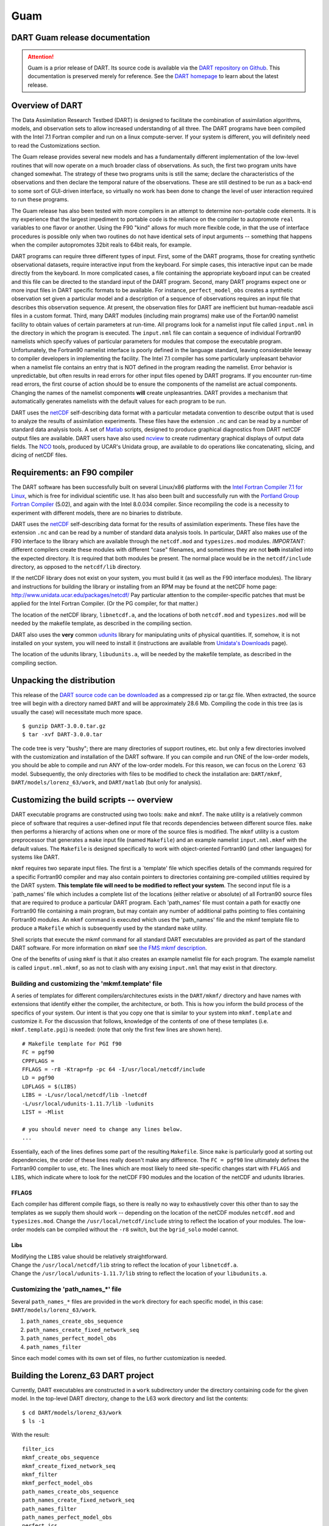 Guam
====

DART Guam release documentation
-------------------------------

.. attention::

   Guam is a prior release of DART. Its source code is available via the `DART repository on
   Github <https://github.com/NCAR/DART/tree/Guam>`__. This documentation is preserved merely for reference. See the
   `DART homepage <https://dart.ucar.edu/>`__ to learn about the latest release.

Overview of DART
----------------

The Data Assimilation Research Testbed (DART) is designed to facilitate the combination of assimilation algorithms,
models, and observation sets to allow increased understanding of all three. The DART programs have been compiled with
the Intel 7.1 Fortran compiler and run on a linux compute-server. If your system is different, you will definitely need
to read the Customizations section.

The Guam release provides several new models and has a fundamentally different implementation of the low-level routines
that will now operate on a much broader class of observations. As such, the first two program units have changed
somewhat. The strategy of these two programs units is still the same; declare the characteristics of the observations
and then declare the temporal nature of the observations. These are still destined to be run as a back-end to some sort
of GUI-driven interface, so virtually no work has been done to change the level of user interaction required to run
these programs.

The Guam release has also been tested with more compilers in an attempt to determine non-portable code elements. It is
my experience that the largest impediment to portable code is the reliance on the compiler to autopromote ``real``
variables to one flavor or another. Using the F90 "kind" allows for much more flexible
code, in that the use of interface procedures is possible only when two routines do not have identical sets of input
arguments -- something that happens when the compiler autopromotes 32bit reals to 64bit reals, for example.

DART programs can require three different types of input. First, some of the DART programs, those for creating synthetic
observational datasets, require interactive input from the keyboard. For simple cases, this interactive input can be
made directly from the keyboard. In more complicated cases, a file containing the appropriate keyboard input can be
created and this file can be directed to the standard input of the DART program. Second, many DART programs expect one
or more input files in DART specific formats to be available. For instance, ``perfect_model_obs`` creates a synthetic
observation set given a particular model and a description of a sequence of observations requires an input file that
describes this observation sequence. At present, the observation files for DART are inefficient but human-readable ascii
files in a custom format. Third, many DART modules (including main programs) make use of the Fortan90 namelist facility
to obtain values of certain parameters at run-time. All programs look for a namelist input file called ``input.nml`` in
the directory in which the program is executed. The ``input.nml`` file can contain a sequence of individual Fortran90
namelists which specify values of particular parameters for modules that compose the executable program. Unfortunately,
the Fortran90 namelist interface is poorly defined in the language standard, leaving considerable leeway to compiler
developers in implementing the facility. The Intel 7.1 compiler has some particularly unpleasant behavior when a
namelist file contains an entry that is NOT defined in the program reading the namelist. Error behavior is
unpredictable, but often results in read errors for other input files opened by DART programs. If you encounter run-time
read errors, the first course of action should be to ensure the components of the namelist are actual components.
Changing the names of the namelist components **will** create unpleasantries. DART provides a mechanism that
automatically generates namelists with the default values for each program to be run.

DART uses the `netCDF <http://www.unidata.ucar.edu/packages/netcdf/>`__ self-describing data format with a particular
metadata convention to describe output that is used to analyze the results of assimilation experiments. These files have
the extension ``.nc`` and can be read by a number of standard data analysis tools. A set of
`Matlab <http://www.mathworks.com/>`__ scripts, designed to produce graphical diagnostics from DART netCDF output files
are available. DART users have also used `ncview <http://meteora.ucsd.edu/~pierce/ncview_home_page.html>`__ to create
rudimentary graphical displays of output data fields. The `NCO <http://nco.sourceforge.net>`__ tools, produced by UCAR's
Unidata group, are available to do operations like concatenating, slicing, and dicing of netCDF files.

Requirements: an F90 compiler
-----------------------------

The DART software has been successfully built on several Linux/x86 platforms with the `Intel Fortran Compiler 7.1 for
Linux <http://www.intel.com/software/products/compilers/flin>`__, which is free for individual scientific use. It has
also been built and successfully run with the `Portland Group Fortran Compiler <http://www.pgroup.com>`__ (5.02), and
again with the Intel 8.0.034 compiler. Since recompiling the code is a necessity to experiment with different models,
there are no binaries to distribute.

DART uses the `netCDF <http://www.unidata.ucar.edu/packages/netcdf/>`__ self-describing data format for the results of
assimilation experiments. These files have the extension ``.nc`` and can be read by a number of standard data analysis
tools. In particular, DART also makes use of the F90 interface to the library which are available through the
``netcdf.mod`` and ``typesizes.mod`` modules. *IMPORTANT*: different compilers create these modules with different
"case" filenames, and sometimes they are not **both** installed into the expected directory. It is required that both
modules be present. The normal place would be in the ``netcdf/include`` directory, as opposed to the ``netcdf/lib``
directory.

If the netCDF library does not exist on your system, you must build it (as well as the F90 interface modules). The
library and instructions for building the library or installing from an RPM may be found at the netCDF home page:
http://www.unidata.ucar.edu/packages/netcdf/ Pay particular attention to the compiler-specific patches that must be
applied for the Intel Fortran Compiler. (Or the PG compiler, for that matter.)

The location of the netCDF library, ``libnetcdf.a``, and the locations of both ``netcdf.mod`` and ``typesizes.mod`` will
be needed by the makefile template, as described in the compiling section.

.. _section-1:

DART also uses the **very** common `udunits <http://my.unidata.ucar.edu/content/software/udunits/index.html>`__ library
for manipulating units of physical quantities. If, somehow, it is not installed on your system, you will need to install
it (instructions are available from `Unidata's Downloads <http://www.unidata.ucar.edu>`__ page).

The location of the udunits library, ``libudunits.a``, will be needed by the makefile template, as described in the
compiling section.

Unpacking the distribution
--------------------------

This release of the `DART source code can be downloaded <https://github.com/NCAR/DART/releases/tag/v3.0.0>`__ as a
compressed zip or tar.gz file. When extracted, the source tree will begin with a directory named ``DART`` and will be
approximately 28.6 Mb. Compiling the code in this tree (as is usually the case) will necessitate much more space.

::


   $ gunzip DART-3.0.0.tar.gz
   $ tar -xvf DART-3.0.0.tar

The code tree is very "bushy"; there are many directories of support routines, etc. but only a few directories involved
with the customization and installation of the DART software. If you can compile and run ONE of the low-order models,
you should be able to compile and run ANY of the low-order models. For this reason, we can focus on the Lorenz \`63
model. Subsequently, the only directories with files to be modified to check the installation are: ``DART/mkmf``,
``DART/models/lorenz_63/work``, and ``DART/matlab`` (but only for analysis).

Customizing the build scripts -- overview
-----------------------------------------

DART executable programs are constructed using two tools: ``make`` and ``mkmf``. The ``make`` utility is a relatively
common piece of software that requires a user-defined input file that records dependencies between different source
files. ``make`` then performs a hierarchy of actions when one or more of the source files is modified. The ``mkmf``
utility is a custom preprocessor that generates a ``make`` input file (named ``Makefile``) and an example namelist
``input.nml.mkmf`` with the default values. The ``Makefile`` is designed specifically to work with object-oriented
Fortran90 (and other languages) for systems like DART.

``mkmf`` requires two separate input files. The first is a \`template' file which specifies details of the commands
required for a specific Fortran90 compiler and may also contain pointers to directories containing pre-compiled
utilities required by the DART system. **This template file will need to be modified to reflect your system**. The
second input file is a \`path_names' file which includes a complete list of the locations (either relative or absolute)
of all Fortran90 source files that are required to produce a particular DART program. Each 'path_names' file must
contain a path for exactly one Fortran90 file containing a main program, but may contain any number of additional paths
pointing to files containing Fortran90 modules. An ``mkmf`` command is executed which uses the 'path_names' file and the
mkmf template file to produce a ``Makefile`` which is subsequently used by the standard ``make`` utility.

Shell scripts that execute the mkmf command for all standard DART executables are provided as part of the standard DART
software. For more information on ``mkmf`` see `the FMS mkmf
description <http://www.gfdl.gov/fms/pubrel/j/atm_dycores/doc/dycore_public_manual.html#mkmf>`__.

One of the benefits of using ``mkmf`` is that it also creates an example namelist file for each program. The example
namelist is called ``input.nml.mkmf``, so as not to clash with any exising ``input.nml`` that may exist in that
directory.

Building and customizing the 'mkmf.template' file
~~~~~~~~~~~~~~~~~~~~~~~~~~~~~~~~~~~~~~~~~~~~~~~~~

A series of templates for different compilers/architectures exists in the ``DART/mkmf/`` directory and have names with
extensions that identify either the compiler, the architecture, or both. This is how you inform the build process of the
specifics of your system. Our intent is that you copy one that is similar to your system into ``mkmf.template`` and
customize it. For the discussion that follows, knowledge of the contents of one of these templates (i.e.
``mkmf.template.pgi``) is needed: (note that only the first few lines are shown here).

::


   # Makefile template for PGI f90
   FC = pgf90
   CPPFLAGS =
   FFLAGS = -r8 -Ktrap=fp -pc 64 -I/usr/local/netcdf/include
   LD = pgf90
   LDFLAGS = $(LIBS)
   LIBS = -L/usr/local/netcdf/lib -lnetcdf
   -L/usr/local/udunits-1.11.7/lib -ludunits
   LIST = -Mlist

   # you should never need to change any lines below.
   ...

Essentially, each of the lines defines some part of the resulting ``Makefile``. Since ``make`` is particularly good at
sorting out dependencies, the order of these lines really doesn't make any difference. The ``FC = pgf90`` line
ultimately defines the Fortran90 compiler to use, etc. The lines which are most likely to need site-specific changes
start with ``FFLAGS`` and ``LIBS``, which indicate where to look for the netCDF F90 modules and the location of the
netCDF and udunits libraries.

FFLAGS
^^^^^^

Each compiler has different compile flags, so there is really no way to exhaustively cover this other than to say the
templates as we supply them should work -- depending on the location of the netCDF modules ``netcdf.mod`` and
``typesizes.mod``. Change the ``/usr/local/netcdf/include`` string to reflect the location of your modules. The
low-order models can be compiled without the ``-r8`` switch, but the ``bgrid_solo`` model cannot.

Libs
^^^^

| Modifying the ``LIBS`` value should be relatively straightforward.
| Change the ``/usr/local/netcdf/lib`` string to reflect the location of your ``libnetcdf.a``.
| Change the ``/usr/local/udunits-1.11.7/lib`` string to reflect the location of your ``libudunits.a``.

Customizing the 'path_names_*' file
~~~~~~~~~~~~~~~~~~~~~~~~~~~~~~~~~~~

Several ``path_names_*`` files are provided in the ``work`` directory for each specific model, in this case:
``DART/models/lorenz_63/work``.

#. ``path_names_create_obs_sequence``
#. ``path_names_create_fixed_network_seq``
#. ``path_names_perfect_model_obs``
#. ``path_names_filter``

Since each model comes with its own set of files, no further customization is needed.

Building the Lorenz_63 DART project
-----------------------------------

Currently, DART executables are constructed in a ``work`` subdirectory under the directory containing code for the given
model. In the top-level DART directory, change to the L63 work directory and list the contents:

::

     
   $ cd DART/models/lorenz_63/work
   $ ls -1

With the result:

::


   filter_ics 
   mkmf_create_obs_sequence 
   mkmf_create_fixed_network_seq 
   mkmf_filter 
   mkmf_perfect_model_obs 
   path_names_create_obs_sequence 
   path_names_create_fixed_network_seq 
   path_names_filter 
   path_names_perfect_model_obs 
   perfect_ics

There are four ``mkmf_``\ *xxxxxx* files for the programs ``create_obs_sequence``, ``create_obs_fixed_network_seq``,
``perfect_model_obs``, and ``filter`` along with the corresponding ``path_names_``\ *xxxxxx* files. You can examine the
contents of one of the ``path_names_``\ *xxxxxx* files, for instance ``path_names_filter``, to see a list of the
relative paths of all files that contain Fortran90 modules required for the program ``filter`` for the L63 model. All of
these paths are relative to your ``DART`` directory. The first path is the main program (``filter.f90``) and is followed
by all the Fortran90 modules used by this program.

| The ``mkmf_``\ *xxxxxx* scripts are cryptic but should not need to be modified -- as long as you do not restructure
  the code tree (by moving directories, for example).
| The only function of the ``mkmf_``\ *xxxxxx* script is to generate a ``Makefile`` and an ``input.nml.mkmf`` file. It
  is not supposed to compile anything:

::


   $ csh mkmf_create_obs_sequence
   $ make

The first command generates an appropriate ``Makefile`` and the ``input.nml.create_obs_sequence_default`` file. The
second command results in the compilation of a series of Fortran90 modules which ultimately produces an executable file:
``create_obs_sequence``. Should you need to make any changes to the ``DART/mkmf/mkmf.template``, you will need to
regenerate the ``Makefile``. A series of object files for each module compiled will also be left in the work directory,
as some of these are undoubtedly needed by the build of the other DART components. You can proceed to create the other
three programs needed to work with L63 in DART as follows:

::

     
   $ csh mkmf_create_fixed_network_seq
   $ make
   $ csh mkmf_perfect_model_obs
   $ make
   $ csh mkmf_filter
   $ make

The result (hopefully) is that four executables now reside in your work directory. The most common problem is that the
netCDF libraries and include files (particularly ``typesizes.mod``) are not found. Edit the ``DART/mkmf/mkmf.template``,
recreate the ``Makefile``, and try again.

============================ =========================================================================================
program                      purpose
============================ =========================================================================================
``create_obs_sequence``      specify a (set) of observation characteristics taken by a particular (set of) instruments
``create_fixed_network_seq`` specify the temporal attributes of the observation sets
``perfect_model_obs``        spinup, generate "true state" for synthetic observation experiments, ...
``filter``                   perform experiments
============================ =========================================================================================

Running Lorenz_63
-----------------

This initial sequence of exercises includes detailed instructions on how to work with the DART code and allows
investigation of the basic features of one of the most famous dynamical systems, the 3-variable Lorenz-63 model. The
remarkable complexity of this simple model will also be used as a case study to introduce a number of features of a
simple ensemble filter data assimilation system. To perform a synthetic observation assimilation experiment for the L63
model, the following steps must be performed (an overview of the process is given first, followed by detailed procedures
for each step):

Experiment overview
-------------------

#. Integrate the L63 model for a long time
   starting from arbitrary initial conditions to generate a model state that lies on the attractor. The ergodic nature
   of the L63 system means a 'lengthy' integration always converges to some point on the computer's finite precision
   representation of the model's attractor.
#. Generate a set of ensemble initial conditions
   from which to start an assimilation. Since L63 is ergodic, the ensemble members can be designed to look like random
   samples from the model's 'climatological distribution'. To generate an ensemble member, very small perturbations can
   be introduced to the state on the attractor generated by step 1. This perturbed state can then be integrated for a
   very long time until all memory of its initial condition can be viewed as forgotten. Any number of ensemble initial
   conditions can be generated by repeating this procedure.
#. Simulate a particular observing system
   by first creating an 'observation set definition' and then creating an 'observation sequence'. The 'observation set
   definition' describes the instrumental characteristics of the observations and the 'observation sequence' defines the
   temporal sequence of the observations.
#. Populate the 'observation sequence' with 'perfect' observations
   by integrating the model and using the information in the 'observation sequence' file to create simulated
   observations. This entails operating on the model state at the time of the observation with an appropriate forward
   operator (a function that operates on the model state vector to produce the expected value of the particular
   observation) and then adding a random sample from the observation error distribution specified in the observation set
   definition. At the same time, diagnostic output about the 'true' state trajectory can be created.
#. Assimilate the synthetic observations
   by running the filter; diagnostic output is generated.

1. Integrate the L63 model for a 'long' time
~~~~~~~~~~~~~~~~~~~~~~~~~~~~~~~~~~~~~~~~~~~~

``perfect_model_obs`` integrates the model for all the times specified in the 'observation sequence definition' file. To
this end, begin by creating an 'observation sequence definition' file that spans a long time. Creating an 'observation
sequence definition' file is a two-step procedure involving ``create_obs_sequence`` followed by
``create_fixed_network_seq``. After they are both run, it is necessary to integrate the model with
``perfect_model_obs``.

1.1 Create an observation set definition
^^^^^^^^^^^^^^^^^^^^^^^^^^^^^^^^^^^^^^^^

``create_obs_sequence`` creates an observation set definition, the time-independent part of an observation sequence. An
observation set definition file only contains the ``location, type,`` and ``observational error characteristics``
(normally just the diagonal observational error variance) for a related set of observations. There are no actual
observations, nor are there any times associated with the definition. For spin-up, we are only interested in integrating
the L63 model, not in generating any particular synthetic observations. Begin by creating a minimal observation set
definition.

In general, for the low-order models, only a single observation set need be defined. Next, the number of individual
scalar observations (like a single surface pressure observation) in the set is needed. To spin-up an initial condition
for the L63 model, only a single observation is needed. Next, the error variance for this observation must be entered.
Since we do not need (nor want) this observation to have any impact on an assimilation (it will only be used for
spinning up the model and the ensemble), enter a very large value for the error variance. An observation with a very
large error variance has essentially no impact on deterministic filter assimilations like the default variety
implemented in DART. Finally, the location and type of the observation need to be defined. For all types of models, the
most elementary form of synthetic observations are called 'identity' observations. These observations are generated
simply by adding a random sample from a specified observational error distribution directly to the value of one of the
state variables. This defines the observation as being an identity observation of the first state variable in the L63
model. The program will respond by terminating after generating a file (generally named ``set_def.out``) that defines
the single identity observation of the first state variable of the L63 model. The following is a screenshot (much of the
verbose logging has been left off for clarity), the user input looks *like this*.

.. container:: unix

   ::

      [unixprompt]$ ./create_obs_sequence
       Initializing the utilities module.
       Trying to read from unit           10
       Trying to open file dart_log.out
       
       Registering module :
       $source: /home/dart/CVS.REPOS/DART/utilities/utilities_mod.f90,v $
       $revision: 1.18 $
       $date: 2004/06/29 15:16:40 $
       Registration complete.
       
       &UTILITIES_NML
       TERMLEVEL= 2,LOGFILENAME=dart_log.out                                          
                                                                                  
       /
       
       Registering module :
       $source: /home/dart/CVS.REPOS/DART/obs_sequence/create_obs_sequence.f90,v $
       $revision: 1.18 $
       $date: 2004/05/24 15:41:46 $
       Registration complete.

       { ... }

       Input upper bound on number of observations in sequence
      10
       
       Input number of copies of data (0 for just a definition)
      0

       Input number of quality control values per field (0 or greater)
      0

       input a -1 if there are no more obs 
      0

       Registering module :
       $source: /home/dart/CVS.REPOS/DART/obs_def/obs_def_mod.f90,v $
       $revision: 1.21 $
       $date: 2004/06/25 16:17:43 $
       Registration complete.
       
       Registering module :
       $source: /home/dart/CVS.REPOS/DART/obs_kind/obs_kind_mod.f90,v $
       $revision: 1.15 $
       $date: 2004/06/24 21:49:47 $
       Registration complete.
       
       input obs kind: u =            1  v =            2  ps =            3  t = 
                 4  qv =            5  p =            6  Td =           10  Vr = 
               100  Ref =          101
       input -1 times the state variable index for an identity observation
      -1

       input time in days and seconds
      1 0

       input time in days and seconds
      1 0

       Input error variance for this observation definition
      1000000

       input a -1 if there are no more obs 
      -1

       Input filename for sequence (  set_def.out   usually works well)
       set_def.out 
       write_obs_seq  opening formatted file set_def.out
       write_obs_seq  closed file set_def.out

1.2 Create an observation sequence definition
^^^^^^^^^^^^^^^^^^^^^^^^^^^^^^^^^^^^^^^^^^^^^

| ``create_fixed_network_seq`` creates an 'observation sequence definition' by extending the 'observation set
  definition' with the temporal attributes of the observations.
| The first input is the name of the file created in the previous step, i.e. the name of the observation set definition
  that you've just created. It is possible to create sequences in which the observation sets are observed at regular
  intervals or irregularly in time. Here, all we need is a sequence that takes observations over a long period of time -
  indicated by entering a 1. Although the L63 system normally is defined as having a non-dimensional time step, the DART
  system arbitrarily defines the model timestep as being 3600 seconds. By declaring we have 1000 observations taken once
  per day, we create an observation sequence definition spanning 24000 'model' timesteps; sufficient to spin-up the
  model onto the attractor. Finally, enter a name for the 'observation sequence definition' file. Note again: there are
  no observation values present in this file. Just an observation type, location, time and the error characteristics. We
  are going to populate the observation sequence with the ``perfect_model_obs`` program.

.. container:: unix

   ::

      [unixprompt]$ ./create_fixed_network_seq

       ...

       Registering module :
       $source: /home/dart/CVS.REPOS/DART/obs_sequence/obs_sequence_mod.f90,v $
       $revision: 1.31 $
       $date: 2004/06/29 15:04:37 $
       Registration complete.
       
       Input filename for network definition sequence (usually  set_def.out  )
      set_def.out

       ...

       To input a regularly repeating time sequence enter 1
       To enter an irregular list of times enter 2
      1
       Input number of observations in sequence
      1000
       Input time of initial ob in sequence in days and seconds
      1, 0
       Input period of obs in days and seconds
      1, 0
       time             1  is             0            1
       time             2  is             0            2
       time             3  is             0            3
      ...
       time           998  is             0          998
       time           999  is             0          999
       time          1000  is             0         1000
      What is output file name for sequence (  obs_seq.in   is recommended )
      obs_seq.in

1.3 Initialize the model onto the attractor
^^^^^^^^^^^^^^^^^^^^^^^^^^^^^^^^^^^^^^^^^^^

| ``perfect_model_obs`` can now advance the arbitrary initial state for 24,000 timesteps to move it onto the attractor.
| ``perfect_model_obs`` uses the Fortran90 namelist input mechanism instead of (admittedly gory, but temporary)
  interactive input. All of the DART software expects the namelists to found in a file called ``input.nml``. When you
  built the executable, an example namelist was created ``input.nml.mkmf`` that contains all of the namelist input for
  the executable. If you followed the example, each namelist was saved to a unique name. We must now rename and edit the
  namelist file for ``perfect_model_obs``. Copy ``input.nml.perfect_model_obs`` to ``input.nml`` and edit it to look
  like the following:

::


   &perfect_model_obs_nml
      async = 0,
      obs_seq_in_file_name = "obs_seq.in",
      obs_seq_out_file_name = "obs_seq.out",
      start_from_restart = .false.,
      output_restart = .true.,
      restart_in_file_name = "perfect_ics",
      restart_out_file_name = "perfect_restart",
      init_time_days = 0,
      init_time_seconds = 0,
      output_interval = 1 /
   &assim_tools_nml
      prior_spread_correction = .false.,
      filter_kind = 1,
      slope_threshold = 1.0 /
   &cov_cutoff_nml
      select_localization = 1 /
   &assim_model_nml
      binary_restart_files = .true. /
   &model_nml
      sigma = 10.0,
      r = 28.0,
      b = 2.6666666666667,
      deltat = 0.01 /
   &utilities_nml
      TERMLEVEL = 1
      logfilename = 'dart_log.out' /

For the moment, only two namelists warrant explanation. Each namelists is covered in detail in the html files
accompanying the source code for the module.

perfect_model_obs_nml
~~~~~~~~~~~~~~~~~~~~~

+---------------------------+-----------------------------------------------------------------------------------------+
| namelist variable         | description                                                                             |
+===========================+=========================================================================================+
| ``async``                 | For the lorenz_63, simply ignore this. Leave it set to '0'                              |
+---------------------------+-----------------------------------------------------------------------------------------+
| ``obs_seq_in_file_name``  | specifies the file name that results from running ``create_fixed_network_seq``, i.e.    |
|                           | the 'observation sequence definition' file.                                             |
+---------------------------+-----------------------------------------------------------------------------------------+
| ``obs_seq_out_file_name`` | specifies the output file name containing the 'observation sequence', finally populated |
|                           | with (perfect?) 'observations'.                                                         |
+---------------------------+-----------------------------------------------------------------------------------------+
| ``start_from_restart``    | When set to 'false', ``perfect_model_obs`` generates an arbitrary initial condition     |
|                           | (which cannot be guaranteed to be on the L63 attractor).                                |
+---------------------------+-----------------------------------------------------------------------------------------+
| ``output_restart``        | When set to 'true', ``perfect_model_obs`` will record the model state at the end of     |
|                           | this integration in the file named by ``restart_out_file_name``.                        |
+---------------------------+-----------------------------------------------------------------------------------------+
| ``restart_in_file_name``  | is ignored when 'start_from_restart' is 'false'.                                        |
+---------------------------+-----------------------------------------------------------------------------------------+
| ``restart_out_file_name`` | if ``output_restart`` is 'true', this specifies the name of the file containing the     |
|                           | model state at the end of the integration.                                              |
+---------------------------+-----------------------------------------------------------------------------------------+
| ``init_time_``\ *xxxx*    | the start time of the integration.                                                      |
+---------------------------+-----------------------------------------------------------------------------------------+
| ``output_interval``       | interval at which to save the model state.                                              |
+---------------------------+-----------------------------------------------------------------------------------------+

utilities_nml
~~~~~~~~~~~~~

+-------------------+-------------------------------------------------------------------------------------------------+
| namelist variable | description                                                                                     |
+===================+=================================================================================================+
| ``TERMLEVEL``     | When set to '1' the programs terminate when a 'warning' is generated. When set to '2' the       |
|                   | programs terminate only with 'fatal' errors.                                                    |
+-------------------+-------------------------------------------------------------------------------------------------+
| ``logfilename``   | Run-time diagnostics are saved to this file. This namelist is used by all programs, so the file |
|                   | is opened in APPEND mode. Subsequent executions cause this file to grow.                        |
+-------------------+-------------------------------------------------------------------------------------------------+

Executing ``perfect_model_obs`` will integrate the model 24,000 steps and output the resulting state in the file
``perfect_restart``. Interested parties can check the spinup in the ``True_State.nc`` file.

::


   $ perfect_model_obs

2. Generate a set of ensemble initial conditions
~~~~~~~~~~~~~~~~~~~~~~~~~~~~~~~~~~~~~~~~~~~~~~~~

| The set of initial conditions for a 'perfect model' experiment is created by taking the spun-up state of the model
  (available in ``perfect_restart``), running ``perfect_model_obs`` to generate the 'true state' of the experiment and a
  corresponding set of observations, and then feeding the same initial spun-up state and resulting observations into
  ``filter``.
| Generating ensemble initial conditions is achieved by changing a perfect_model_obs namelist parameter, copying
  ``perfect_restart`` to ``perfect_ics``, and rerunning ``perfect_model_obs``. This execution of ``perfect_model_obs``
  will advance the model state from the end of the first 24,000 steps to the end of an additional 24,000 steps and place
  the final state in ``perfect_restart``. The rest of the namelists in ``input.nml`` should remain unchanged.

::


   &perfect_model_obs_nml
      async = 0,
      obs_seq_in_file_name = "obs_seq.in",
      obs_seq_out_file_name = "obs_seq.out",
      start_from_restart = .true.,
      output_restart = .true.,
      restart_in_file_name = "perfect_ics",
      restart_out_file_name = "perfect_restart",
      init_time_days = 0,
      init_time_seconds = 0,
      output_interval = 1 /

::


   $ cp perfect_restart perfect_ics
   $ perfect_model_obs

A ``True_State.nc`` file is also created. It contains the 'true' state of the integration.

Generating the ensemble
^^^^^^^^^^^^^^^^^^^^^^^

is done with the program ``filter``, which also uses the Fortran90 namelist mechanism for input. It is now necessary to
copy the ``input.nml.filter`` namelist to ``input.nml`` or you may simply insert the ``filter_nml`` namelist into the
existing ``input.nml``. Having the ``perfect_model_obs`` namelist in the input.nml does not hurt anything. In fact, I
generally create a single ``input.nml`` that has all the namelist blocks in it.

::


   &perfect_model_obs_nml
      async = 0,
      obs_seq_in_file_name = "obs_seq.in",
      obs_seq_out_file_name = "obs_seq.out",
      start_from_restart = .true.,
      output_restart = .true.,
      restart_in_file_name = "perfect_ics",
      restart_out_file_name = "perfect_restart",
      init_time_days = 0,
      init_time_seconds = 0,
      output_interval = 1 /
   &assim_tools_nml
      prior_spread_correction = .false.,
      filter_kind = 1,
      slope_threshold = 1.0 /
   &cov_cutoff_nml
      select_localization = 1 /
   &assim_model_nml
      binary_restart_files = .true. /
   &model_nml
      sigma = 10.0,
      r = 28.0,
      b = 2.6666666666667
      deltat = 0.01 /
   &utilities_nml
      TERMLEVEL = 1
      logfilename = 'dart_log.out' /
   &reg_factor_nml
      select_regression = 1,
      input_reg_file = "time_mean_reg" /
   &filter_nml
      async = 0,
      ens_size = 20,
      cutoff = 0.20,
      cov_inflate = 1.00,
      start_from_restart = .false.,
      output_restart = .true.,
      obs_sequence_file_name = "obs_seq.out",
      restart_in_file_name = "perfect_ics",
      restart_out_file_name = "filter_restart",
      init_time_days = 0,
      init_time_seconds = 0,
      output_state_ens_mean = .true.,
      output_state_ens_spread = .true.,
      num_output_ens_members = 20,
      output_interval = 1,
      num_groups = 1,
      confidence_slope = 0.0,
      output_obs_diagnostics = .false.,
      get_mean_reg = .false.,
      get_median_reg = .false. /

Only the non-obvious(?) entries for ``filter_nml`` will be discussed.

+-----------------------------+---------------------------------------------------------------------------------------+
| namelist variable           | description                                                                           |
+=============================+=======================================================================================+
| ``ens_size``                | Number of ensemble members. 20 is sufficient for most of the L63 exercises.           |
+-----------------------------+---------------------------------------------------------------------------------------+
| ``cutoff``                  | to limit the impact of an observation, set to 0.0 (i.e. spin-up)                      |
+-----------------------------+---------------------------------------------------------------------------------------+
| ``cov_inflate``             | A value of 1.0 results in no inflation.(spin-up)                                      |
+-----------------------------+---------------------------------------------------------------------------------------+
| ``start_from_restart``      | when '.false.', ``filter`` will generate its own set of initial conditions. It is     |
|                             | important to note that the filter still makes use of ``perfect_ics`` by randomly      |
|                             | perturbing these state variables.                                                     |
+-----------------------------+---------------------------------------------------------------------------------------+
| ``num_output_ens_members``  | may be a value from 0 to ``ens_size``                                                 |
+-----------------------------+---------------------------------------------------------------------------------------+
| ``output_state_ens_mean``   | when '.true.' the mean of all ensemble members is output.                             |
+-----------------------------+---------------------------------------------------------------------------------------+
| ``output_state_ens_spread`` | when '.true.' the spread of all ensemble members is output.                           |
+-----------------------------+---------------------------------------------------------------------------------------+
| ``output_interval``         | Jeff - units for interval?                                                            |
+-----------------------------+---------------------------------------------------------------------------------------+

The filter is told to generate its own ensemble initial conditions since ``start_from_restart`` is '.false.'. However,
it is important to note that the filter still makes use of ``perfect_ics`` which is set to be the
``restart_in_file_name``. This is the model state generated from the first 24,000 step model integration by
``perfect_model_obs``. ``Filter`` generates its ensemble initial conditions by randomly perturbing the state variables
of this state.

The arguments ``output_state_ens_mean`` and ``output_state_ens_spread`` are '.true.' so that these quantities are output
at every time for which there are observations (once a day here) and ``num_output_ens_members`` means that the same
diagnostic files, ``Posterior_Diag.nc`` and ``Prior_Diag.nc`` also contain values for all 20 ensemble members once a
day. Once the namelist is set, execute ``filter`` to integrate the ensemble forward for 24,000 steps with the final
ensemble state written to the ``filter_restart``. Copy the ``perfect_model_obs`` restart file ``perfect_restart`` (the
\`true state') to ``perfect_ics``, and the ``filter`` restart file ``filter_restart`` to ``filter_ics`` so that future
assimilation experiments can be initialized from these spun-up states.

::


   $ filter
   $ cp perfect_restart perfect_ics
   $ cp filter_restart filter_ics

The spin-up of the ensemble can be viewed by examining the output in the netCDF files ``True_State.nc`` generated by
``perfect_model_obs`` and ``Posterior_Diag.nc`` and ``Prior_Diag.nc`` generated by ``filter``. To do this, see the
detailed discussion of matlab diagnostics in Appendix I.

3. Simulate a particular observing system
~~~~~~~~~~~~~~~~~~~~~~~~~~~~~~~~~~~~~~~~~

Begin by using ``create_obs_sequence`` to generate an observation set in which each of the 3 state variables of L63 is
observed with an observational error variance of 1.0 for each observation. To do this, use the following input sequence
(the text including and after # is a comment and does not need to be entered):

============= ===========================================================
*4*           # upper bound on num of observations in sequence
*0*           # number of copies of data (0 for just a definition)
*0*           # number of quality control values per field (0 or greater)
*0*           # -1 to exit/end observation definitions
*-1*          # observe state variable 1
*0 0*         # time -- days, seconds
*1.0*         # observational variance
*0*           # -1 to exit/end observation definitions
*-2*          # observe state variable 2
*0 0*         # time -- days, seconds
*1.0*         # observational variance
*0*           # -1 to exit/end observation definitions
*-3*          # observe state variable 3
*0 0*         # time -- days, seconds
*1.0*         # observational variance
*-1*          # -1 to exit/end observation definitions
*set_def.out* # Output file name
============= ===========================================================

Now, generate an observation sequence definition by running ``create_fixed_network_seq`` with the following input
sequence:

============= ===============================================================
*set_def.out* # Input observation set definition file
*1*           # Regular spaced observation interval in time
*1000*        # 1000 observation times
*0, 43200*    # First observation after 12 hours (0 days, 3600 \* 12 seconds)
*0, 43200*    # Observations every 12 hours
*obs_seq.in*  # Output file for observation sequence definition
============= ===============================================================

4. Generate a particular observing system and true state
~~~~~~~~~~~~~~~~~~~~~~~~~~~~~~~~~~~~~~~~~~~~~~~~~~~~~~~~

An observation sequence file is now generated by running ``perfect_model_obs`` with the namelist values (unchanged from
step 2):

::


   &perfect_model_obs_nml
      async = 0,
      obs_seq_in_file_name = "obs_seq.in",
      obs_seq_out_file_name = "obs_seq.out",
      start_from_restart = .true.,
      output_restart = .true.,
      restart_in_file_name = "perfect_ics",
      restart_out_file_name = "perfect_restart",
      init_time_days = 0,
      init_time_seconds = 0,
      output_interval = 1 /

This integrates the model starting from the state in ``perfect_ics`` for 1000 12-hour intervals outputting synthetic
observations of the three state variables every 12 hours and producing a netCDF diagnostic file, ``True_State.nc``.

5. Filtering
~~~~~~~~~~~~

Finally, ``filter`` can be run with its namelist set to:

::


   &filter_nml
      async = 0,
      ens_size = 20,
      cutoff = 22222222.0,
      cov_inflate = 1.00,
      start_from_restart = .true.,
      output_restart = .true.,
      obs_sequence_file_name = "obs_seq.out",
      restart_in_file_name = "filter_ics",
      restart_out_file_name = "filter_restart",
      init_time_days = 0,
      init_time_seconds = 0,
      output_state_ens_mean = .true.,
      output_state_ens_spread = .true.,
      num_output_ens_members = 20,
      output_interval = 1,
      num_groups = 1,
      confidence_slope = 0.0,
      output_obs_diagnostics = .false.,
      get_mean_reg = .false.,
      get_median_reg = .false. /

The large value for the cutoff allows each observation to impact all other state variables (see Appendix V for
localization). ``filter`` produces two output diagnostic files, ``Prior_Diag.nc`` which contains values of the ensemble
members, ensemble mean and ensemble spread for 12- hour lead forecasts before assimilation is applied and
``Posterior_Diag.nc`` which contains similar data for after the assimilation is applied (sometimes referred to as
analysis values).

Now try applying all of the matlab diagnostic functions described in the Matlab Diagnostics section.

Matlab diagnostics
------------------

The output files are netCDF files, and may be examined with many different software packages. We happen to use Matlab,
and provide our diagnostic scripts in the hopes that they are useful.

The Matlab diagnostic scripts and underlying functions reside in the ``DART/matlab`` directory. They are reliant on the
public-domain `netcdf toolbox <http://woodshole.er.usgs.gov/staffpages/cdenham/public_html/MexCDF/nc4ml5.html>`__ from
``http://woodshole.er.usgs.gov/staffpages/cdenham/public_html/MexCDF/nc4ml5.html`` as well as the public-domain `CSIRO
matlab/netCDF interface <http://www.marine.csiro.au/sw/matlab-netcdf.html>`__ from
``http://www.marine.csiro.au/sw/matlab-netcdf.html``. If you do not have them installed on your system and want to use
Matlab to peruse netCDF, you must follow their installation instructions.

Once you can access the ``getnc`` function from within Matlab, you can use our diagnostic scripts. It is necessary to
prepend the location of the DART/matlab scripts to the matlabpath. Keep in mind the location of the netcdf operators on
your system WILL be different from ours ... and that's OK.

.. container:: unix

   ::

      0[269]0 ghotiol:/<5>models/lorenz_63/work]$ matlab -nojvm

                                                   < M A T L A B >
                                       Copyright 1984-2002 The MathWorks, Inc.
                                           Version 6.5.0.180913a Release 13
                                                     Jun 18 2002

        Using Toolbox Path Cache.  Type "help toolbox_path_cache" for more info.
       
        To get started, type one of these: helpwin, helpdesk, or demo.
        For product information, visit www.mathworks.com.

      >> which getnc
      /contrib/matlab/matlab_netcdf_5_0/getnc.m
      >>ls *.nc

      ans =

      Posterior_Diag.nc  Prior_Diag.nc  True_State.nc


      >>path('../../../matlab',path)
      >>which plot_ens_err_spread
      ../../../matlab/plot_ens_err_spread.m
      >>help plot_ens_err_spread

        DART : Plots summary plots of the ensemble error and ensemble spread.
                               Interactively queries for the needed information.
                               Since different models potentially need different 
                               pieces of information ... the model types are 
                               determined and additional user input may be queried.
       
        Ultimately, plot_ens_err_spread will be replaced by a GUI.
        All the heavy lifting is done by PlotEnsErrSpread.
       
        Example 1 (for low-order models)
       
        truth_file = 'True_State.nc';
        diagn_file = 'Prior_Diag.nc';
        plot_ens_err_spread

      >>plot_ens_err_spread

And the matlab graphics window will display the spread of the ensemble error for each state variable. The scripts are
designed to do the "obvious" thing for the low-order models and will prompt for additional information if needed. The
philosophy of these is that anything that starts with a lower-case *plot\_\ some_specific_task* is intended to be
user-callable and should handle any of the models. All the other routines in ``DART/matlab`` are called BY the
high-level routines.

+-------------------------------+-------------------------------------------------------------------------------------+
| Matlab script                 | description                                                                         |
+===============================+=====================================================================================+
| ``plot_bins``                 | plots ensemble rank histograms                                                      |
+-------------------------------+-------------------------------------------------------------------------------------+
| ``plot_correl``               | Plots space-time series of correlation between a given variable at a given time and |
|                               | other variables at all times in a n ensemble time sequence.                         |
+-------------------------------+-------------------------------------------------------------------------------------+
| ``plot_ens_err_spread``       | Plots summary plots of the ensemble error and ensemble spread. Interactively        |
|                               | queries for the needed information. Since different models potentially need         |
|                               | different pieces of information ... the model types are determined and additional   |
|                               | user input may be queried.                                                          |
+-------------------------------+-------------------------------------------------------------------------------------+
| ``plot_ens_mean_time_series`` | Queries for the state variables to plot.                                            |
+-------------------------------+-------------------------------------------------------------------------------------+
| ``plot_ens_time_series``      | Queries for the state variables to plot.                                            |
+-------------------------------+-------------------------------------------------------------------------------------+
| ``plot_phase_space``          | Plots a 3D trajectory of (3 state variables of) a single ensemble member.           |
|                               | Additional trajectories may be superimposed.                                        |
+-------------------------------+-------------------------------------------------------------------------------------+
| ``plot_total_err``            | Summary plots of global error and spread.                                           |
+-------------------------------+-------------------------------------------------------------------------------------+
| ``plot_var_var_correl``       | Plots time series of correlation between a given variable at a given time and       |
|                               | another variable at all times in an ensemble time sequence.                         |
+-------------------------------+-------------------------------------------------------------------------------------+

Bias, filter divergence and covariance inflation (with the l63 model)
---------------------------------------------------------------------

| One of the common problems with ensemble filters is filter divergence, which can also be an issue with a variety of
  other flavors of filters including the classical Kalman filter. In filter divergence, the prior estimate of the model
  state becomes too confident, either by chance or because of errors in the forecast model, the observational error
  characteristics, or approximations in the filter itself. If the filter is inappropriately confident that its prior
  estimate is correct, it will then tend to give less weight to observations then they should be given. The result can
  be enhanced overconfidence in the model's state estimate. In severe cases, this can spiral out of control and the
  ensemble can wander entirely away from the truth, confident that it is correct in its estimate. In less severe cases,
  the ensemble estimates may not diverge entirely from the truth but may still be too confident in their estimate. The
  result is that the truth ends up being farther away from the filter estimates than the spread of the filter ensemble
  would estimate. This type of behavior is commonly detected using rank histograms (also known as Talagrand diagrams).
  You can see the rank histograms for the L63 initial assimilation by using the matlab script ``plot_bins``.
| A simple, but surprisingly effective way of dealing with filter divergence is known as covariance inflation. In this
  method, the prior ensemble estimate of the state is expanded around its mean by a constant factor, effectively
  increasing the prior estimate of uncertainty while leaving the prior mean estimate unchanged. The program ``filter``
  has a namelist parameter that controls the application of covariance inflation, ``cov_inflate``. Up to this point,
  ``cov_inflate`` has been set to 1.0 indicating that the prior ensemble is left unchanged. Increasing ``cov_inflate``
  to values greater than 1.0 inflates the ensemble before assimilating observations at each time they are available.
  Values smaller than 1.0 contract (reduce the spread) of prior ensembles before assimilating.

You can do this by modifying the value of ``cov_inflate`` in the namelist, (try 1.05 and 1.10 and other values at your
discretion) and run the filter as above. In each case, use the diagnostic matlab tools to examine the resulting changes
to the error, the ensemble spread (via rank histogram bins, too), etc. What kind of relation between spread and error is
seen in this model?

Synthetic observations
----------------------

Synthetic observations are generated from a \`perfect' model integration, which is often referred to as the \`truth' or
a \`nature run'. A model is integrated forward from some set of initial conditions and observations are generated as *y
= H(x) + e* where *H* is an operator on the model state vector, *x*, that gives the expected value of a set of
observations, *y*, and *e* is a random variable with a distribution describing the error characteristics of the
observing instrument(s) being simulated. Using synthetic observations in this way allows students to learn about
assimilation algorithms while being isolated from the additional (extreme) complexity associated with model error and
unknown observational error characteristics. In other words, for the real-world assimilation problem, the model has
(often substantial) differences from what happens in the real system and the observational error distribution may be
very complicated and is certainly not well known. Be careful to keep these issues in mind while exploring the
capabilities of the ensemble filters with synthetic observations.
